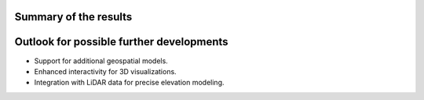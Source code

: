 Summary of the results
=======================

Outlook for possible further developments
==========================================
- Support for additional geospatial models.
- Enhanced interactivity for 3D visualizations.
- Integration with LiDAR data for precise elevation modeling.